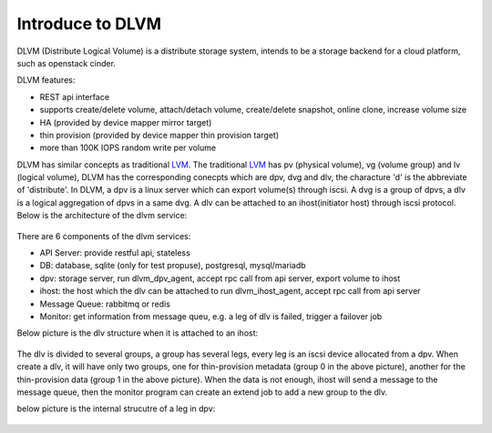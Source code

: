 Introduce to DLVM
=================

DLVM (Distribute Logical Volume) is a distribute storage system,
intends to be a storage backend for a cloud platform, such as
openstack cinder.

DLVM features:

* REST api interface
* supports create/delete volume, attach/detach volume, create/delete
  snapshot, online clone, increase volume size
* HA (provided by device mapper mirror target)
* thin provision (provided by device mapper thin provision target)
* more than 100K IOPS random write per volume

DLVM has similar concepts as traditional `LVM`_. The traditional
`LVM`_ has pv (physical volume), vg (volume group) and lv (logical
volume), DLVM has the corresponding conecpts which are dpv, dvg and
dlv, the characture 'd' is the abbreviate of 'distribute'. In DLVM, a
dpv is a linux server which can export volume(s) through iscsi. A dvg
is a group of dpvs, a dlv is a logical aggregation of dpvs in a same
dvg. A dlv can be attached to an ihost(initiator host) through iscsi
protocol.
Below is the architecture of the dlvm service:

.. figure:: image/architecture.png
   :scale: 50%

There are 6 components of the dlvm services:

* API Server: provide restful api, stateless
* DB: database, sqlite (only for test propuse), postgresql,
  mysql/mariadb
* dpv: storage server, run dlvm_dpv_agent, accept rpc call from api
  server, export volume to ihost
* ihost: the host which the dlv can be attached to run
  dlvm_ihost_agent, accept rpc call from api server
* Message Queue: rabbitmq or redis
* Monitor: get information from message queu, e.g. a leg of dlv is
  failed, trigger a failover job

Below picture is the dlv structure when it is attached to an ihost:

.. figure:: image/ihost.png
   :scale: 50%

The dlv is divided to several groups, a group has several legs,
every leg is an iscsi device allocated from a dpv. When create a dlv,
it will have only two groups, one for thin-provision metadata (group 0
in the above picture), another for the thin-provision data (group 1 in
the above picture). When the data is not enough, ihost will send a
message to the message queue, then the monitor program can create an
extend job to add a new group to the dlv.


below picture is the internal strucutre of a leg in dpv:

.. figure:: image/dpv.png
   :scale: 50%


.. _LVM: https://en.wikipedia.org/wiki/Logical_Volume_Manager_%28Linux%29
